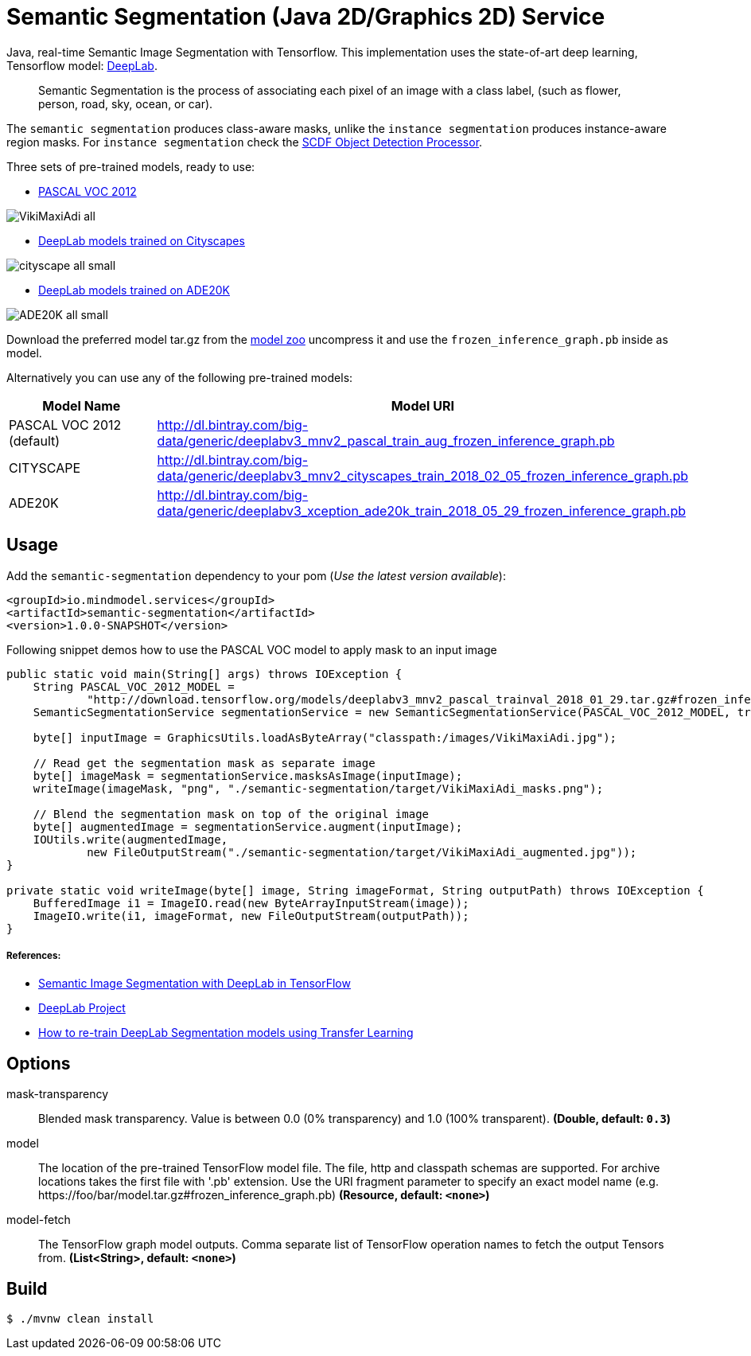 //tag::ref-doc[]
= Semantic Segmentation (Java 2D/Graphics 2D) Service

Java, real-time Semantic Image Segmentation with Tensorflow. This implementation uses
the state-of-art deep learning, Tensorflow model: https://github.com/tensorflow/models/tree/master/research/deeplab[DeepLab].

> Semantic Segmentation is the process of associating each pixel of an image with a class label, (such as flower, person, road, sky, ocean, or car).

The `semantic segmentation` produces class-aware masks, unlike the `instance segmentation` produces instance-aware region masks.
For `instance segmentation` check the https://github.com/spring-cloud-stream-app-starters/tensorflow/tree/master/spring-cloud-starter-stream-processor-object-detection[SCDF Object Detection Processor].

Three sets of pre-trained models, ready to use:

* https://github.com/tensorflow/models/blob/master/research/deeplab/g3doc/model_zoo.md#deeplab-models-trained-on-pascal-voc-2012[PASCAL VOC 2012]

image:src/test/resources/doc/VikiMaxiAdi-all.png[]

* https://github.com/tensorflow/models/blob/master/research/deeplab/g3doc/model_zoo.md#deeplab-models-trained-on-cityscapes[DeepLab models trained on Cityscapes]

image:src/test/resources/doc/cityscape-all-small.png[]

* http://download.tensorflow.org/models/deeplabv3_xception_ade20k_train_2018_05_29.tar.gz#frozen_inference_graph.pb[DeepLab models trained on ADE20K]

image:src/test/resources/doc/ADE20K-all-small.png[]

Download the preferred model tar.gz from the https://github.com/tensorflow/models/blob/master/research/deeplab/g3doc/model_zoo.md[model zoo] uncompress it and use the `frozen_inference_graph.pb` inside as model.

Alternatively you can use any of the following pre-trained models:

[%header,cols=2*]
|===
|Model Name
|Model URI

|PASCAL VOC 2012 (default)
|http://dl.bintray.com/big-data/generic/deeplabv3_mnv2_pascal_train_aug_frozen_inference_graph.pb

|CITYSCAPE
|http://dl.bintray.com/big-data/generic/deeplabv3_mnv2_cityscapes_train_2018_02_05_frozen_inference_graph.pb

|ADE20K
|http://dl.bintray.com/big-data/generic/deeplabv3_xception_ade20k_train_2018_05_29_frozen_inference_graph.pb
|===

== Usage

Add the `semantic-segmentation` dependency to your pom (_Use the latest version available_):

```xml
<groupId>io.mindmodel.services</groupId>
<artifactId>semantic-segmentation</artifactId>
<version>1.0.0-SNAPSHOT</version>
```

Following snippet demos how to use the PASCAL VOC model to apply mask to an input image

```java

public static void main(String[] args) throws IOException {
    String PASCAL_VOC_2012_MODEL =
            "http://download.tensorflow.org/models/deeplabv3_mnv2_pascal_trainval_2018_01_29.tar.gz#frozen_inference_graph.pb";
    SemanticSegmentationService segmentationService = new SemanticSegmentationService(PASCAL_VOC_2012_MODEL, true);

    byte[] inputImage = GraphicsUtils.loadAsByteArray("classpath:/images/VikiMaxiAdi.jpg");

    // Read get the segmentation mask as separate image
    byte[] imageMask = segmentationService.masksAsImage(inputImage);
    writeImage(imageMask, "png", "./semantic-segmentation/target/VikiMaxiAdi_masks.png");

    // Blend the segmentation mask on top of the original image
    byte[] augmentedImage = segmentationService.augment(inputImage);
    IOUtils.write(augmentedImage,
            new FileOutputStream("./semantic-segmentation/target/VikiMaxiAdi_augmented.jpg"));
}

private static void writeImage(byte[] image, String imageFormat, String outputPath) throws IOException {
    BufferedImage i1 = ImageIO.read(new ByteArrayInputStream(image));
    ImageIO.write(i1, imageFormat, new FileOutputStream(outputPath));
}

```

===== References:

* https://ai.googleblog.com/2018/03/semantic-image-segmentation-with.html[Semantic Image Segmentation with DeepLab in TensorFlow]
* https://github.com/tensorflow/models/tree/master/research/deeplab[DeepLab Project]
* https://medium.freecodecamp.org/how-to-use-deeplab-in-tensorflow-for-object-segmentation-using-deep-learning-a5777290ab6b[How to re-train DeepLab Segmentation models using Transfer Learning]

== Options

$$mask-transparency$$:: $$Blended mask transparency. Value is between 0.0 (0% transparency) and 1.0 (100% transparent).$$ *($$Double$$, default: `$$0.3$$`)*
$$model$$:: $$The location of the pre-trained TensorFlow model file. The file, http and classpath schemas are supported. For archive locations takes the first file with '.pb' extension. Use the URI fragment parameter to specify an exact model name (e.g. https://foo/bar/model.tar.gz#frozen_inference_graph.pb)$$ *($$Resource$$, default: `$$<none>$$`)*
$$model-fetch$$:: $$The TensorFlow graph model outputs. Comma separate list of TensorFlow operation names to fetch the output Tensors from.$$ *($$List<String>$$, default: `$$<none>$$`)*

//end::ref-doc[]

== Build

```
$ ./mvnw clean install
```

